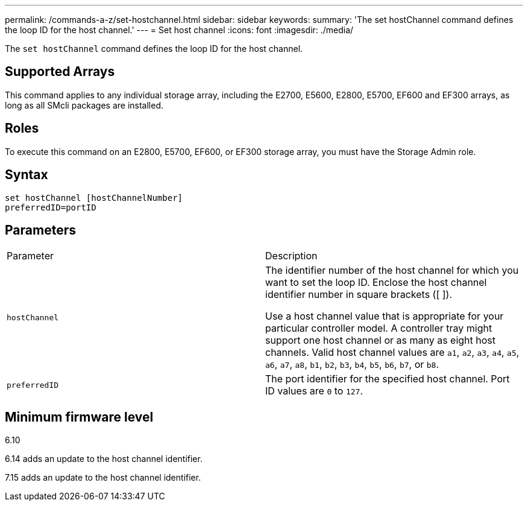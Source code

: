 ---
permalink: /commands-a-z/set-hostchannel.html
sidebar: sidebar
keywords: 
summary: 'The set hostChannel command defines the loop ID for the host channel.'
---
= Set host channel
:icons: font
:imagesdir: ./media/

[.lead]
The `set hostChannel` command defines the loop ID for the host channel.

== Supported Arrays

This command applies to any individual storage array, including the E2700, E5600, E2800, E5700, EF600 and EF300 arrays, as long as all SMcli packages are installed.

== Roles

To execute this command on an E2800, E5700, EF600, or EF300 storage array, you must have the Storage Admin role.

== Syntax

----
set hostChannel [hostChannelNumber]
preferredID=portID
----

== Parameters

|===
| Parameter| Description
a|
`hostChannel`
a|
The identifier number of the host channel for which you want to set the loop ID. Enclose the host channel identifier number in square brackets ([  ]).

Use a host channel value that is appropriate for your particular controller model. A controller tray might support one host channel or as many as eight host channels. Valid host channel values are `a1`, `a2`, `a3`, `a4`, `a5`, `a6`, `a7`, `a8`, `b1`, `b2`, `b3`, `b4`, `b5`, `b6`, `b7`, or `b8`.

a|
`preferredID`
a|
The port identifier for the specified host channel. Port ID values are `0` to `127`.
|===

== Minimum firmware level

6.10

6.14 adds an update to the host channel identifier.

7.15 adds an update to the host channel identifier.
